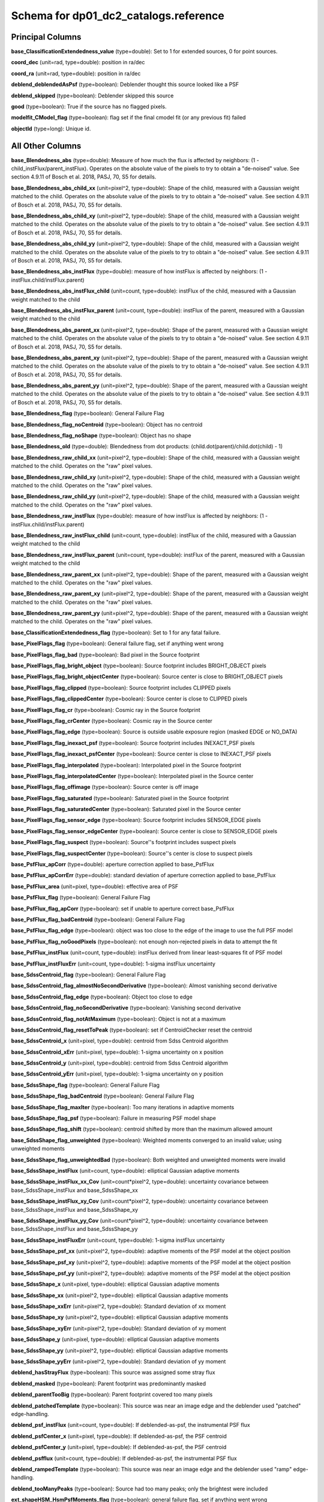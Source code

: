 .. _Data-Products-DP0-1-schema_reference: 
  
###################################### 
Schema for dp01_dc2_catalogs.reference 
###################################### 

Principal Columns
=================

**base_ClassificationExtendedness_value** (type=double): Set to 1 for extended sources, 0 for point sources. 
 
**coord_dec** (unit=rad, type=double): position in ra/dec 
 
**coord_ra** (unit=rad, type=double): position in ra/dec 
 
**deblend_deblendedAsPsf** (type=boolean): Deblender thought this source looked like a PSF 
 
**deblend_skipped** (type=boolean): Deblender skipped this source 
 
**good** (type=boolean): True if the source has no flagged pixels. 
 
**modelfit_CModel_flag** (type=boolean): flag set if the final cmodel fit (or any previous fit) failed 
 
**objectId** (type=long): Unique id. 


All Other Columns
=================

**base_Blendedness_abs** (type=double): Measure of how much the flux is affected by neighbors: (1 - child_instFlux/parent_instFlux).  Operates on the absolute value of the pixels to try to obtain a "de-noised" value.  See section 4.9.11 of Bosch et al. 2018, PASJ, 70, S5 for details. 
 
**base_Blendedness_abs_child_xx** (unit=pixel^2, type=double): Shape of the child, measured with a Gaussian weight matched to the child.  Operates on the absolute value of the pixels to try to obtain a "de-noised" value.  See section 4.9.11 of Bosch et al. 2018, PASJ, 70, S5 for details. 
 
**base_Blendedness_abs_child_xy** (unit=pixel^2, type=double): Shape of the child, measured with a Gaussian weight matched to the child.  Operates on the absolute value of the pixels to try to obtain a "de-noised" value.  See section 4.9.11 of Bosch et al. 2018, PASJ, 70, S5 for details. 
 
**base_Blendedness_abs_child_yy** (unit=pixel^2, type=double): Shape of the child, measured with a Gaussian weight matched to the child.  Operates on the absolute value of the pixels to try to obtain a "de-noised" value.  See section 4.9.11 of Bosch et al. 2018, PASJ, 70, S5 for details. 
 
**base_Blendedness_abs_instFlux** (type=double): measure of how instFlux is affected by neighbors: (1 - instFlux.child/instFlux.parent) 
 
**base_Blendedness_abs_instFlux_child** (unit=count, type=double): instFlux of the child, measured with a Gaussian weight matched to the child 
 
**base_Blendedness_abs_instFlux_parent** (unit=count, type=double): instFlux of the parent, measured with a Gaussian weight matched to the child 
 
**base_Blendedness_abs_parent_xx** (unit=pixel^2, type=double): Shape of the parent, measured with a Gaussian weight matched to the child.  Operates on the absolute value of the pixels to try to obtain a "de-noised" value.  See section 4.9.11 of Bosch et al. 2018, PASJ, 70, S5 for details. 
 
**base_Blendedness_abs_parent_xy** (unit=pixel^2, type=double): Shape of the parent, measured with a Gaussian weight matched to the child.  Operates on the absolute value of the pixels to try to obtain a "de-noised" value.  See section 4.9.11 of Bosch et al. 2018, PASJ, 70, S5 for details. 
 
**base_Blendedness_abs_parent_yy** (unit=pixel^2, type=double): Shape of the parent, measured with a Gaussian weight matched to the child.  Operates on the absolute value of the pixels to try to obtain a "de-noised" value.  See section 4.9.11 of Bosch et al. 2018, PASJ, 70, S5 for details. 
 
**base_Blendedness_flag** (type=boolean): General Failure Flag 
 
**base_Blendedness_flag_noCentroid** (type=boolean): Object has no centroid 
 
**base_Blendedness_flag_noShape** (type=boolean): Object has no shape 
 
**base_Blendedness_old** (type=double): Blendedness from dot products: (child.dot(parent)/child.dot(child) - 1) 
 
**base_Blendedness_raw_child_xx** (unit=pixel^2, type=double): Shape of the child, measured with a Gaussian weight matched to the child.  Operates on the "raw" pixel values. 
 
**base_Blendedness_raw_child_xy** (unit=pixel^2, type=double): Shape of the child, measured with a Gaussian weight matched to the child.  Operates on the "raw" pixel values. 
 
**base_Blendedness_raw_child_yy** (unit=pixel^2, type=double): Shape of the child, measured with a Gaussian weight matched to the child.  Operates on the "raw" pixel values. 
 
**base_Blendedness_raw_instFlux** (type=double): measure of how instFlux is affected by neighbors: (1 - instFlux.child/instFlux.parent) 
 
**base_Blendedness_raw_instFlux_child** (unit=count, type=double): instFlux of the child, measured with a Gaussian weight matched to the child 
 
**base_Blendedness_raw_instFlux_parent** (unit=count, type=double): instFlux of the parent, measured with a Gaussian weight matched to the child 
 
**base_Blendedness_raw_parent_xx** (unit=pixel^2, type=double): Shape of the parent, measured with a Gaussian weight matched to the child.  Operates on the "raw" pixel values. 
 
**base_Blendedness_raw_parent_xy** (unit=pixel^2, type=double): Shape of the parent, measured with a Gaussian weight matched to the child.  Operates on the "raw" pixel values. 
 
**base_Blendedness_raw_parent_yy** (unit=pixel^2, type=double): Shape of the parent, measured with a Gaussian weight matched to the child.  Operates on the "raw" pixel values. 
 
**base_ClassificationExtendedness_flag** (type=boolean): Set to 1 for any fatal failure. 
 
**base_PixelFlags_flag** (type=boolean): General failure flag, set if anything went wrong 
 
**base_PixelFlags_flag_bad** (type=boolean): Bad pixel in the Source footprint 
 
**base_PixelFlags_flag_bright_object** (type=boolean): Source footprint includes BRIGHT_OBJECT pixels 
 
**base_PixelFlags_flag_bright_objectCenter** (type=boolean): Source center is close to BRIGHT_OBJECT pixels 
 
**base_PixelFlags_flag_clipped** (type=boolean): Source footprint includes CLIPPED pixels 
 
**base_PixelFlags_flag_clippedCenter** (type=boolean): Source center is close to CLIPPED pixels 
 
**base_PixelFlags_flag_cr** (type=boolean): Cosmic ray in the Source footprint 
 
**base_PixelFlags_flag_crCenter** (type=boolean): Cosmic ray in the Source center 
 
**base_PixelFlags_flag_edge** (type=boolean): Source is outside usable exposure region (masked EDGE or NO_DATA) 
 
**base_PixelFlags_flag_inexact_psf** (type=boolean): Source footprint includes INEXACT_PSF pixels 
 
**base_PixelFlags_flag_inexact_psfCenter** (type=boolean): Source center is close to INEXACT_PSF pixels 
 
**base_PixelFlags_flag_interpolated** (type=boolean): Interpolated pixel in the Source footprint 
 
**base_PixelFlags_flag_interpolatedCenter** (type=boolean): Interpolated pixel in the Source center 
 
**base_PixelFlags_flag_offimage** (type=boolean): Source center is off image 
 
**base_PixelFlags_flag_saturated** (type=boolean): Saturated pixel in the Source footprint 
 
**base_PixelFlags_flag_saturatedCenter** (type=boolean): Saturated pixel in the Source center 
 
**base_PixelFlags_flag_sensor_edge** (type=boolean): Source footprint includes SENSOR_EDGE pixels 
 
**base_PixelFlags_flag_sensor_edgeCenter** (type=boolean): Source center is close to SENSOR_EDGE pixels 
 
**base_PixelFlags_flag_suspect** (type=boolean): Source''s footprint includes suspect pixels 
 
**base_PixelFlags_flag_suspectCenter** (type=boolean): Source''s center is close to suspect pixels 
 
**base_PsfFlux_apCorr** (type=double): aperture correction applied to base_PsfFlux 
 
**base_PsfFlux_apCorrErr** (type=double): standard deviation of aperture correction applied to base_PsfFlux 
 
**base_PsfFlux_area** (unit=pixel, type=double): effective area of PSF 
 
**base_PsfFlux_flag** (type=boolean): General Failure Flag 
 
**base_PsfFlux_flag_apCorr** (type=boolean): set if unable to aperture correct base_PsfFlux 
 
**base_PsfFlux_flag_badCentroid** (type=boolean): General Failure Flag 
 
**base_PsfFlux_flag_edge** (type=boolean): object was too close to the edge of the image to use the full PSF model 
 
**base_PsfFlux_flag_noGoodPixels** (type=boolean): not enough non-rejected pixels in data to attempt the fit 
 
**base_PsfFlux_instFlux** (unit=count, type=double): instFlux derived from linear least-squares fit of PSF model 
 
**base_PsfFlux_instFluxErr** (unit=count, type=double): 1-sigma instFlux uncertainty 
 
**base_SdssCentroid_flag** (type=boolean): General Failure Flag 
 
**base_SdssCentroid_flag_almostNoSecondDerivative** (type=boolean): Almost vanishing second derivative 
 
**base_SdssCentroid_flag_edge** (type=boolean): Object too close to edge 
 
**base_SdssCentroid_flag_noSecondDerivative** (type=boolean): Vanishing second derivative 
 
**base_SdssCentroid_flag_notAtMaximum** (type=boolean): Object is not at a maximum 
 
**base_SdssCentroid_flag_resetToPeak** (type=boolean): set if CentroidChecker reset the centroid 
 
**base_SdssCentroid_x** (unit=pixel, type=double): centroid from Sdss Centroid algorithm 
 
**base_SdssCentroid_xErr** (unit=pixel, type=double): 1-sigma uncertainty on x position 
 
**base_SdssCentroid_y** (unit=pixel, type=double): centroid from Sdss Centroid algorithm 
 
**base_SdssCentroid_yErr** (unit=pixel, type=double): 1-sigma uncertainty on y position 
 
**base_SdssShape_flag** (type=boolean): General Failure Flag 
 
**base_SdssShape_flag_badCentroid** (type=boolean): General Failure Flag 
 
**base_SdssShape_flag_maxIter** (type=boolean): Too many iterations in adaptive moments 
 
**base_SdssShape_flag_psf** (type=boolean): Failure in measuring PSF model shape 
 
**base_SdssShape_flag_shift** (type=boolean): centroid shifted by more than the maximum allowed amount 
 
**base_SdssShape_flag_unweighted** (type=boolean): Weighted moments converged to an invalid value; using unweighted moments 
 
**base_SdssShape_flag_unweightedBad** (type=boolean): Both weighted and unweighted moments were invalid 
 
**base_SdssShape_instFlux** (unit=count, type=double): elliptical Gaussian adaptive moments 
 
**base_SdssShape_instFlux_xx_Cov** (unit=count*pixel^2, type=double): uncertainty covariance between base_SdssShape_instFlux and base_SdssShape_xx 
 
**base_SdssShape_instFlux_xy_Cov** (unit=count*pixel^2, type=double): uncertainty covariance between base_SdssShape_instFlux and base_SdssShape_xy 
 
**base_SdssShape_instFlux_yy_Cov** (unit=count*pixel^2, type=double): uncertainty covariance between base_SdssShape_instFlux and base_SdssShape_yy 
 
**base_SdssShape_instFluxErr** (unit=count, type=double): 1-sigma instFlux uncertainty 
 
**base_SdssShape_psf_xx** (unit=pixel^2, type=double): adaptive moments of the PSF model at the object position 
 
**base_SdssShape_psf_xy** (unit=pixel^2, type=double): adaptive moments of the PSF model at the object position 
 
**base_SdssShape_psf_yy** (unit=pixel^2, type=double): adaptive moments of the PSF model at the object position 
 
**base_SdssShape_x** (unit=pixel, type=double): elliptical Gaussian adaptive moments 
 
**base_SdssShape_xx** (unit=pixel^2, type=double): elliptical Gaussian adaptive moments 
 
**base_SdssShape_xxErr** (unit=pixel^2, type=double): Standard deviation of xx moment 
 
**base_SdssShape_xy** (unit=pixel^2, type=double): elliptical Gaussian adaptive moments 
 
**base_SdssShape_xyErr** (unit=pixel^2, type=double): Standard deviation of xy moment 
 
**base_SdssShape_y** (unit=pixel, type=double): elliptical Gaussian adaptive moments 
 
**base_SdssShape_yy** (unit=pixel^2, type=double): elliptical Gaussian adaptive moments 
 
**base_SdssShape_yyErr** (unit=pixel^2, type=double): Standard deviation of yy moment 
 
**deblend_hasStrayFlux** (type=boolean): This source was assigned some stray flux 
 
**deblend_masked** (type=boolean): Parent footprint was predominantly masked 
 
**deblend_parentTooBig** (type=boolean): Parent footprint covered too many pixels 
 
**deblend_patchedTemplate** (type=boolean): This source was near an image edge and the deblender used "patched" edge-handling. 
 
**deblend_psf_instFlux** (unit=count, type=double): If deblended-as-psf, the instrumental PSF flux 
 
**deblend_psfCenter_x** (unit=pixel, type=double): If deblended-as-psf, the PSF centroid 
 
**deblend_psfCenter_y** (unit=pixel, type=double): If deblended-as-psf, the PSF centroid 
 
**deblend_psfflux** (unit=count, type=double): If deblended-as-psf, the instrumental PSF flux 
 
**deblend_rampedTemplate** (type=boolean): This source was near an image edge and the deblender used "ramp" edge-handling. 
 
**deblend_tooManyPeaks** (type=boolean): Source had too many peaks; only the brightest were included 
 
**ext_shapeHSM_HsmPsfMoments_flag** (type=boolean): general failure flag, set if anything went wrong 
 
**ext_shapeHSM_HsmPsfMoments_flag_badCentroid** (type=boolean): General Failure Flag 
 
**ext_shapeHSM_HsmPsfMoments_flag_no_pixels** (type=boolean): no pixels to measure 
 
**ext_shapeHSM_HsmPsfMoments_flag_not_contained** (type=boolean): center not contained in footprint bounding box 
 
**ext_shapeHSM_HsmPsfMoments_flag_parent_source** (type=boolean): parent source, ignored 
 
**ext_shapeHSM_HsmPsfMoments_x** (unit=pixel, type=double): HSM Centroid 
 
**ext_shapeHSM_HsmPsfMoments_xx** (unit=pixel^2, type=double): HSM moments 
 
**ext_shapeHSM_HsmPsfMoments_xy** (unit=pixel^2, type=double): HSM moments 
 
**ext_shapeHSM_HsmPsfMoments_y** (unit=pixel, type=double): HSM Centroid 
 
**ext_shapeHSM_HsmPsfMoments_yy** (unit=pixel^2, type=double): HSM moments 
 
**ext_shapeHSM_HsmShapeRegauss_e1** (type=double): PSF-corrected shear using Hirata & Seljak (2003) ''regaussianization 
 
**ext_shapeHSM_HsmShapeRegauss_e2** (type=double): PSF-corrected shear using Hirata & Seljak (2003) ''regaussianization 
 
**ext_shapeHSM_HsmShapeRegauss_flag** (type=boolean): general failure flag, set if anything went wrong 
 
**ext_shapeHSM_HsmShapeRegauss_flag_badCentroid** (type=boolean): General Failure Flag 
 
**ext_shapeHSM_HsmShapeRegauss_flag_galsim** (type=boolean): GalSim failure 
 
**ext_shapeHSM_HsmShapeRegauss_flag_no_pixels** (type=boolean): no pixels to measure 
 
**ext_shapeHSM_HsmShapeRegauss_flag_not_contained** (type=boolean): center not contained in footprint bounding box 
 
**ext_shapeHSM_HsmShapeRegauss_flag_parent_source** (type=boolean): parent source, ignored 
 
**ext_shapeHSM_HsmShapeRegauss_resolution** (type=double): resolution factor (0=unresolved, 1=resolved) 
 
**ext_shapeHSM_HsmShapeRegauss_sigma** (type=double): PSF-corrected shear using Hirata & Seljak (2003) ''regaussianization 
 
**ext_shapeHSM_HsmSourceMoments_flag** (type=boolean): general failure flag, set if anything went wrong 
 
**ext_shapeHSM_HsmSourceMoments_flag_badCentroid** (type=boolean): General Failure Flag 
 
**ext_shapeHSM_HsmSourceMoments_flag_no_pixels** (type=boolean): no pixels to measure 
 
**ext_shapeHSM_HsmSourceMoments_flag_not_contained** (type=boolean): center not contained in footprint bounding box 
 
**ext_shapeHSM_HsmSourceMoments_flag_parent_source** (type=boolean): parent source, ignored 
 
**ext_shapeHSM_HsmSourceMoments_x** (unit=pixel, type=double): HSM Centroid 
 
**ext_shapeHSM_HsmSourceMoments_xx** (unit=pixel^2, type=double): HSM moments 
 
**ext_shapeHSM_HsmSourceMoments_xy** (unit=pixel^2, type=double): HSM moments 
 
**ext_shapeHSM_HsmSourceMoments_y** (unit=pixel, type=double): HSM Centroid 
 
**ext_shapeHSM_HsmSourceMoments_yy** (unit=pixel^2, type=double): HSM moments 
 
**ext_shapeHSM_HsmSourceMomentsRound_flag** (type=boolean): general failure flag, set if anything went wrong 
 
**ext_shapeHSM_HsmSourceMomentsRound_flag_badCentroid** (type=boolean): General Failure Flag 
 
**ext_shapeHSM_HsmSourceMomentsRound_flag_no_pixels** (type=boolean): no pixels to measure 
 
**ext_shapeHSM_HsmSourceMomentsRound_flag_not_contained** (type=boolean): center not contained in footprint bounding box 
 
**ext_shapeHSM_HsmSourceMomentsRound_flag_parent_source** (type=boolean): parent source, ignored 
 
**ext_shapeHSM_HsmSourceMomentsRound_Flux** (type=double): HSM flux 
 
**ext_shapeHSM_HsmSourceMomentsRound_x** (unit=pixel, type=double): HSM Centroid 
 
**ext_shapeHSM_HsmSourceMomentsRound_xx** (unit=pixel^2, type=double): HSM moments 
 
**ext_shapeHSM_HsmSourceMomentsRound_xy** (unit=pixel^2, type=double): HSM moments 
 
**ext_shapeHSM_HsmSourceMomentsRound_y** (unit=pixel, type=double): HSM Centroid 
 
**ext_shapeHSM_HsmSourceMomentsRound_yy** (unit=pixel^2, type=double): HSM moments 
 
**modelfit_CModel_apCorr** (type=double): aperture correction applied to modelfit_CModel 
 
**modelfit_CModel_apCorrErr** (type=double): standard deviation of aperture correction applied to modelfit_CModel 
 
**modelfit_CModel_dev_apCorr** (type=double): aperture correction applied to modelfit_CModel_dev 
 
**modelfit_CModel_dev_apCorrErr** (type=double): standard deviation of aperture correction applied to modelfit_CModel_dev 
 
**modelfit_CModel_dev_ellipse_xx** (unit=pixel^2, type=double): half-light ellipse of the de Vaucouleur fit 
 
**modelfit_CModel_dev_ellipse_xy** (unit=pixel^2, type=double): half-light ellipse of the de Vaucouleur fit 
 
**modelfit_CModel_dev_ellipse_yy** (unit=pixel^2, type=double): half-light ellipse of the de Vaucouleur fit 
 
**modelfit_CModel_dev_fixed_0** (type=double): fixed parameters for the de Vaucouleur fit 
 
**modelfit_CModel_dev_fixed_1** (type=double): fixed parameters for the de Vaucouleur fit 
 
**modelfit_CModel_dev_flag** (type=boolean): flag set when the flux for the de Vaucouleur flux failed 
 
**modelfit_CModel_dev_flag_apCorr** (type=boolean): set if unable to aperture correct modelfit_CModel_dev 
 
**modelfit_CModel_dev_flag_maxIter** (type=boolean): the optimizer hit the maximum number of iterations and did not converge 
 
**modelfit_CModel_dev_flag_numericError** (type=boolean): numerical underflow or overflow in model evaluation; usually this means the prior was insufficient to regularize the fit, or all pixel values were zero. 
 
**modelfit_CModel_dev_flag_trSmall** (type=boolean): the optimizer converged because the trust radius became too small; this is a less-secure result than when the gradient is below the threshold, but usually not a problem 
 
**modelfit_CModel_dev_flux_inner** (unit=count, type=double): flux from the de Vaucouleur fit region, with no extrapolation 
 
**modelfit_CModel_dev_instFlux** (unit=count, type=double): flux from the de Vaucouleur fit 
 
**modelfit_CModel_dev_instFluxErr** (unit=count, type=double): flux uncertainty from the de Vaucouleur fit 
 
**modelfit_CModel_dev_nIter** (type=int): Number of total iterations in stage 
 
**modelfit_CModel_dev_nonlinear_0** (type=double): nonlinear parameters for the de Vaucouleur fit 
 
**modelfit_CModel_dev_nonlinear_1** (type=double): nonlinear parameters for the de Vaucouleur fit 
 
**modelfit_CModel_dev_nonlinear_2** (type=double): nonlinear parameters for the de Vaucouleur fit 
 
**modelfit_CModel_dev_objective** (type=double): -ln(likelihood*prior) at best-fit point for the de Vaucouleur fit 
 
**modelfit_CModel_dev_time** (unit=second, type=double): Time spent in stage 
 
**modelfit_CModel_ellipse_xx** (unit=pixel^2, type=double): fracDev-weighted average of exp.ellipse and dev.ellipse 
 
**modelfit_CModel_ellipse_xy** (unit=pixel^2, type=double): fracDev-weighted average of exp.ellipse and dev.ellipse 
 
**modelfit_CModel_ellipse_yy** (unit=pixel^2, type=double): fracDev-weighted average of exp.ellipse and dev.ellipse 
 
**modelfit_CModel_exp_apCorr** (type=double): aperture correction applied to modelfit_CModel_exp 
 
**modelfit_CModel_exp_apCorrErr** (type=double): standard deviation of aperture correction applied to modelfit_CModel_exp 
 
**modelfit_CModel_exp_ellipse_xx** (unit=pixel^2, type=double): half-light ellipse of the exponential fit 
 
**modelfit_CModel_exp_ellipse_xy** (unit=pixel^2, type=double): half-light ellipse of the exponential fit 
 
**modelfit_CModel_exp_ellipse_yy** (unit=pixel^2, type=double): half-light ellipse of the exponential fit 
 
**modelfit_CModel_exp_fixed_0** (type=double): fixed parameters for the exponential fit 
 
**modelfit_CModel_exp_fixed_1** (type=double): fixed parameters for the exponential fit 
 
**modelfit_CModel_exp_flag** (type=boolean): flag set when the flux for the exponential flux failed 
 
**modelfit_CModel_exp_flag_apCorr** (type=boolean): set if unable to aperture correct modelfit_CModel_exp 
 
**modelfit_CModel_exp_flag_maxIter** (type=boolean): the optimizer hit the maximum number of iterations and did not converge 
 
**modelfit_CModel_exp_flag_numericError** (type=boolean): numerical underflow or overflow in model evaluation; usually this means the prior was insufficient to regularize the fit, or all pixel values were zero. 
 
**modelfit_CModel_exp_flag_trSmall** (type=boolean): the optimizer converged because the trust radius became too small; this is a less-secure result than when the gradient is below the threshold, but usually not a problem 
 
**modelfit_CModel_exp_flux_inner** (unit=count, type=double): flux from the exponential fit region, with no extrapolation 
 
**modelfit_CModel_exp_instFlux** (unit=count, type=double): flux from the exponential fit 
 
**modelfit_CModel_exp_instFluxErr** (unit=count, type=double): flux uncertainty from the exponential fit 
 
**modelfit_CModel_exp_nIter** (type=int): Number of total iterations in stage 
 
**modelfit_CModel_exp_nonlinear_0** (type=double): nonlinear parameters for the exponential fit 
 
**modelfit_CModel_exp_nonlinear_1** (type=double): nonlinear parameters for the exponential fit 
 
**modelfit_CModel_exp_nonlinear_2** (type=double): nonlinear parameters for the exponential fit 
 
**modelfit_CModel_exp_objective** (type=double): -ln(likelihood*prior) at best-fit point for the exponential fit 
 
**modelfit_CModel_exp_time** (unit=second, type=double): Time spent in stage 
 
**modelfit_CModel_flag_apCorr** (type=boolean): set if unable to aperture correct modelfit_CModel 
 
**modelfit_CModel_flag_badCentroid** (type=boolean): input centroid was not within the fit region (probably because it''s not within the Footprint) 
 
**modelfit_CModel_flag_noShape** (type=boolean): the shape slot needed to initialize the parameters failed or was not defined 
 
**modelfit_CModel_flag_noShapeletPsf** (type=boolean): the multishapelet fit to the PSF model did not succeed 
 
**modelfit_CModel_flag_region_maxArea** (type=boolean): number of pixels in fit region exceeded the region.maxArea value 
 
**modelfit_CModel_flag_region_maxBadPixelFraction** (type=boolean): the fraction of bad/clipped pixels in the fit region exceeded region.maxBadPixelFraction 
 
**modelfit_CModel_flags_region_usedFootprintArea** (type=boolean): the pixel region for the initial fit was defined by the area of the Footprint 
 
**modelfit_CModel_flags_region_usedInitialEllipseMax** (type=boolean): the pixel region for the final fit was set to the upper bound defined by the initial fit 
 
**modelfit_CModel_flags_region_usedInitialEllipseMin** (type=boolean): the pixel region for the final fit was set to the lower bound defined by the initial fit 
 
**modelfit_CModel_flags_region_usedPsfArea** (type=boolean): the pixel region for the initial fit was set to a fixed factor of the PSF area 
 
**modelfit_CModel_flags_smallShape** (type=boolean): initial parameter guess resulted in negative radius; used minimum of 0.100000 pixels instead. 
 
**modelfit_CModel_fracDev** (type=double): fraction of flux in de Vaucouleur component 
 
**modelfit_CModel_initial_apCorr** (type=double): aperture correction applied to modelfit_CModel_initial 
 
**modelfit_CModel_initial_apCorrErr** (type=double): standard deviation of aperture correction applied to modelfit_CModel_initial 
 
**modelfit_CModel_initial_ellipse_xx** (unit=pixel^2, type=double): half-light ellipse of the initial fit 
 
**modelfit_CModel_initial_ellipse_xy** (unit=pixel^2, type=double): half-light ellipse of the initial fit 
 
**modelfit_CModel_initial_ellipse_yy** (unit=pixel^2, type=double): half-light ellipse of the initial fit 
 
**modelfit_CModel_initial_fixed_0** (type=double): fixed parameters for the initial fit 
 
**modelfit_CModel_initial_fixed_1** (type=double): fixed parameters for the initial fit 
 
**modelfit_CModel_initial_flag** (type=boolean): flag set when the flux for the initial flux failed 
 
**modelfit_CModel_initial_flag_apCorr** (type=boolean): set if unable to aperture correct modelfit_CModel_initial 
 
**modelfit_CModel_initial_flag_maxIter** (type=boolean): the optimizer hit the maximum number of iterations and did not converge 
 
**modelfit_CModel_initial_flag_numericError** (type=boolean): numerical underflow or overflow in model evaluation; usually this means the prior was insufficient to regularize the fit, or all pixel values were zero. 
 
**modelfit_CModel_initial_flag_trSmall** (type=boolean): the optimizer converged because the trust radius became too small; this is a less-secure result than when the gradient is below the threshold, but usually not a problem 
 
**modelfit_CModel_initial_flux_inner** (unit=count, type=double): flux from the initial fit region, with no extrapolation 
 
**modelfit_CModel_initial_instFlux** (unit=count, type=double): flux from the initial fit 
 
**modelfit_CModel_initial_instFluxErr** (unit=count, type=double): flux uncertainty from the initial fit 
 
**modelfit_CModel_initial_nIter** (type=int): Number of total iterations in stage 
 
**modelfit_CModel_initial_nonlinear_0** (type=double): nonlinear parameters for the initial fit 
 
**modelfit_CModel_initial_nonlinear_1** (type=double): nonlinear parameters for the initial fit 
 
**modelfit_CModel_initial_nonlinear_2** (type=double): nonlinear parameters for the initial fit 
 
**modelfit_CModel_initial_objective** (type=double): -ln(likelihood*prior) at best-fit point for the initial fit 
 
**modelfit_CModel_initial_time** (unit=second, type=double): Time spent in stage 
 
**modelfit_CModel_instFlux** (unit=count, type=double): flux from the final cmodel fit 
 
**modelfit_CModel_instFlux_inner** (unit=count, type=double): flux within the fit region, with no extrapolation 
 
**modelfit_CModel_instFluxErr** (unit=count, type=double): flux uncertainty from the final cmodel fit 
 
**modelfit_CModel_objective** (type=double): -ln(likelihood) (chi^2) in cmodel fit 
 
**modelfit_CModel_region_final_ellipse_xx** (unit=pixel^2, type=double): ellipse used to set the pixel region for the final fit (before applying bad pixel mask) 
 
**modelfit_CModel_region_final_ellipse_xy** (unit=pixel^2, type=double): ellipse used to set the pixel region for the final fit (before applying bad pixel mask) 
 
**modelfit_CModel_region_final_ellipse_yy** (unit=pixel^2, type=double): ellipse used to set the pixel region for the final fit (before applying bad pixel mask) 
 
**modelfit_CModel_region_initial_ellipse_xx** (unit=pixel^2, type=double): ellipse used to set the pixel region for the initial fit (before applying bad pixel mask) 
 
**modelfit_CModel_region_initial_ellipse_xy** (unit=pixel^2, type=double): ellipse used to set the pixel region for the initial fit (before applying bad pixel mask) 
 
**modelfit_CModel_region_initial_ellipse_yy** (unit=pixel^2, type=double): ellipse used to set the pixel region for the initial fit (before applying bad pixel mask) 
 
